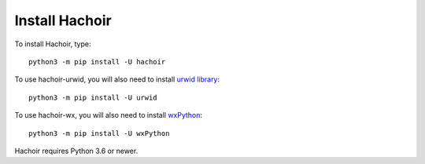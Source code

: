 +++++++++++++++
Install Hachoir
+++++++++++++++

To install Hachoir, type::

    python3 -m pip install -U hachoir

To use hachoir-urwid, you will also need to install `urwid library
<http://excess.org/urwid/>`_::

    python3 -m pip install -U urwid

To use hachoir-wx, you will also need to install `wxPython
<https://wxpython.org>`_::

    python3 -m pip install -U wxPython

Hachoir requires Python 3.6 or newer.
